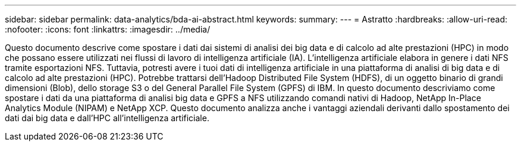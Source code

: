 ---
sidebar: sidebar 
permalink: data-analytics/bda-ai-abstract.html 
keywords:  
summary:  
---
= Astratto
:hardbreaks:
:allow-uri-read: 
:nofooter: 
:icons: font
:linkattrs: 
:imagesdir: ../media/


[role="lead"]
Questo documento descrive come spostare i dati dai sistemi di analisi dei big data e di calcolo ad alte prestazioni (HPC) in modo che possano essere utilizzati nei flussi di lavoro di intelligenza artificiale (IA).  L'intelligenza artificiale elabora in genere i dati NFS tramite esportazioni NFS.  Tuttavia, potresti avere i tuoi dati di intelligenza artificiale in una piattaforma di analisi di big data e di calcolo ad alte prestazioni (HPC).  Potrebbe trattarsi dell'Hadoop Distributed File System (HDFS), di un oggetto binario di grandi dimensioni (Blob), dello storage S3 o del General Parallel File System (GPFS) di IBM.  In questo documento descriviamo come spostare i dati da una piattaforma di analisi big data e GPFS a NFS utilizzando comandi nativi di Hadoop, NetApp In-Place Analytics Module (NIPAM) e NetApp XCP.  Questo documento analizza anche i vantaggi aziendali derivanti dallo spostamento dei dati dai big data e dall'HPC all'intelligenza artificiale.
